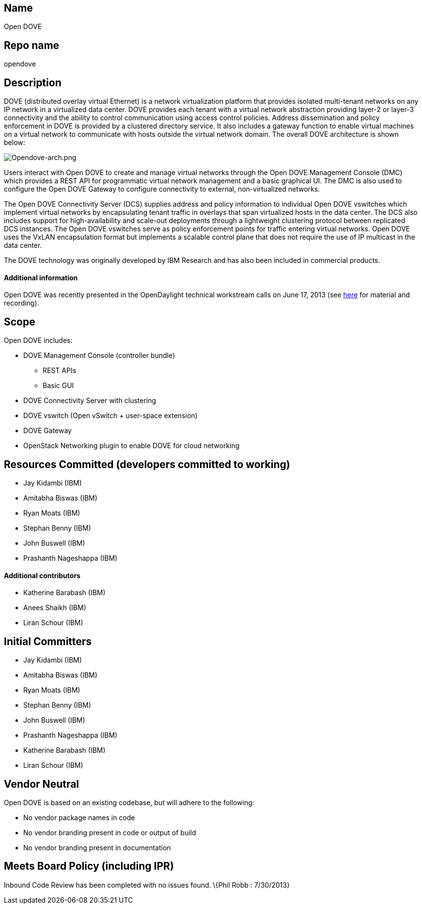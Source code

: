[[name]]
== Name

Open DOVE

[[repo-name]]
== Repo name

opendove

[[description]]
== Description

DOVE (distributed overlay virtual Ethernet) is a network virtualization
platform that provides isolated multi-tenant networks on any IP network
in a virtualized data center. DOVE provides each tenant with a virtual
network abstraction providing layer-2 or layer-3 connectivity and the
ability to control communication using access control policies. Address
dissemination and policy enforcement in DOVE is provided by a clustered
directory service. It also includes a gateway function to enable virtual
machines on a virtual network to communicate with hosts outside the
virtual network domain. The overall DOVE architecture is shown below:

image:Opendove-arch.png[Opendove-arch.png,title="Opendove-arch.png"]

Users interact with Open DOVE to create and manage virtual networks
through the Open DOVE Management Console (DMC) which provides a REST API
for programmatic virtual network management and a basic graphical UI.
The DMC is also used to configure the Open DOVE Gateway to configure
connectivity to external, non-virtualized networks.

The Open DOVE Connectivity Server (DCS) supplies address and policy
information to individual Open DOVE vswitches which implement virtual
networks by encapsulating tenant traffic in overlays that span
virtualized hosts in the data center. The DCS also includes support for
high-availability and scale-out deployments through a lightweight
clustering protocol between replicated DCS instances. The Open DOVE
vswitches serve as policy enforcement points for traffic entering
virtual networks. Open DOVE uses the VxLAN encapsulation format but
implements a scalable control plane that does not require the use of IP
multicast in the data center.

The DOVE technology was originally developed by IBM Research and has
also been included in commercial products.

[[additional-information]]
==== Additional information

Open DOVE was recently presented in the OpenDaylight technical
workstream calls on June 17, 2013 (see
https://wiki.opendaylight.org/view/Tech_Work_Stream:Main[here] for
material and recording).

[[scope]]
== Scope

Open DOVE includes:

* DOVE Management Console (controller bundle)
** REST APIs
** Basic GUI
* DOVE Connectivity Server with clustering
* DOVE vswitch (Open vSwitch + user-space extension)
* DOVE Gateway
* OpenStack Networking plugin to enable DOVE for cloud networking

[[resources-committed-developers-committed-to-working]]
== Resources Committed (developers committed to working)

* Jay Kidambi (IBM)
* Amitabha Biswas (IBM)
* Ryan Moats (IBM)
* Stephan Benny (IBM)
* John Buswell (IBM)
* Prashanth Nageshappa (IBM)

[[additional-contributors]]
==== Additional contributors

* Katherine Barabash (IBM)
* Anees Shaikh (IBM)
* Liran Schour (IBM)

[[initial-committers]]
== Initial Committers

* Jay Kidambi (IBM)
* Amitabha Biswas (IBM)
* Ryan Moats (IBM)
* Stephan Benny (IBM)
* John Buswell (IBM)
* Prashanth Nageshappa (IBM)
* Katherine Barabash (IBM)
* Liran Schour (IBM)

[[vendor-neutral]]
== Vendor Neutral

Open DOVE is based on an existing codebase, but will adhere to the
following:

* No vendor package names in code
* No vendor branding present in code or output of build
* No vendor branding present in documentation

[[meets-board-policy-including-ipr]]
== Meets Board Policy (including IPR)

Inbound Code Review has been completed with no issues found. \{Phil Robb
: 7/30/2013}
